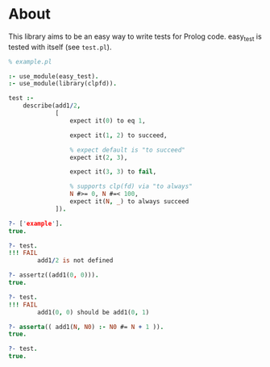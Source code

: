 * About
This library aims to be an easy way to write tests for Prolog code.
easy_test is tested with itself (see =test.pl=).

#+BEGIN_SRC prolog
  % example.pl

  :- use_module(easy_test).
  :- use_module(library(clpfd)).

  test :-
      describe(add1/2,
               [
                   expect it(0) to eq 1,

                   expect it(1, 2) to succeed,

                   % expect default is "to succeed"
                   expect it(2, 3),

                   expect it(3, 3) to fail,

                   % supports clp(fd) via "to always"
                   N #>= 0, N #=< 100,
                   expect it(N, _) to always succeed
               ]).
#+END_SRC

#+BEGIN_SRC prolog
  ?- ['example'].
  true.

  ?- test.
  !!! FAIL
          add1/2 is not defined

  ?- assertz((add1(0, 0))).
  true.

  ?- test.
  !!! FAIL
          add1(0, 0) should be add1(0, 1)

  ?- asserta(( add1(N, N0) :- N0 #= N + 1 )).
  true.

  ?- test.
  true.
#+END_SRC

